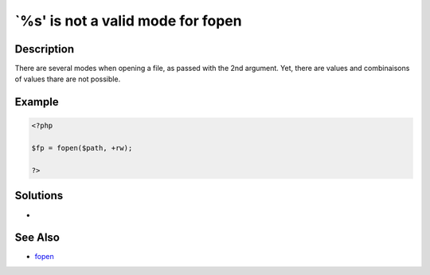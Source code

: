.. _`%s'-is-not-a-valid-mode-for-fopen:

`%s' is not a valid mode for fopen
----------------------------------
 
	.. meta::
		:description:
			`%s' is not a valid mode for fopen: There are several modes when opening a file, as passed with the 2nd argument.

		:og:type: article
		:og:title: `%s&#039; is not a valid mode for fopen
		:og:description: There are several modes when opening a file, as passed with the 2nd argument
		:og:url: https://php-errors.readthedocs.io/en/latest/messages/%60%25s%27-is-not-a-valid-mode-for-fopen.html

Description
___________
 
There are several modes when opening a file, as passed with the 2nd argument. Yet, there are values and combinaisons of values thare are not possible.

Example
_______

.. code-block:: php

   <?php
   
   $fp = fopen($path, +rw);
   
   ?>

Solutions
_________

+ 

See Also
________

+ `fopen <https://www.php.net/manual/en/function.fopen.php>`_
